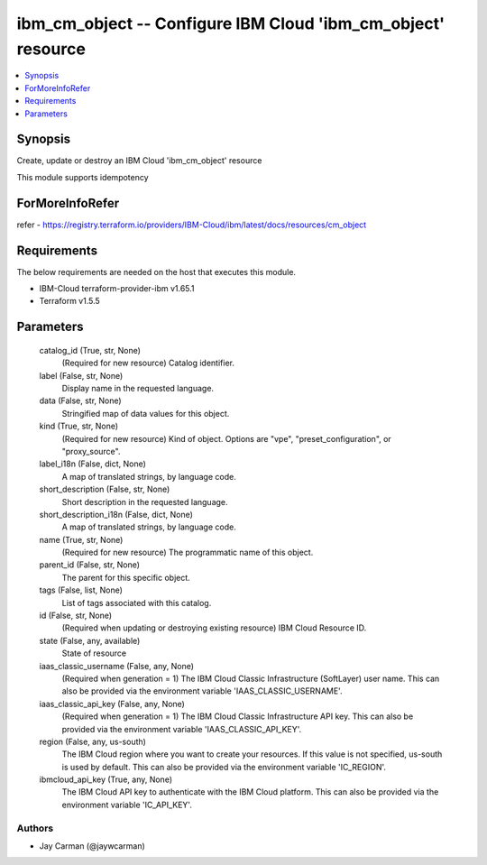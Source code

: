 
ibm_cm_object -- Configure IBM Cloud 'ibm_cm_object' resource
=============================================================

.. contents::
   :local:
   :depth: 1


Synopsis
--------

Create, update or destroy an IBM Cloud 'ibm_cm_object' resource

This module supports idempotency


ForMoreInfoRefer
----------------
refer - https://registry.terraform.io/providers/IBM-Cloud/ibm/latest/docs/resources/cm_object

Requirements
------------
The below requirements are needed on the host that executes this module.

- IBM-Cloud terraform-provider-ibm v1.65.1
- Terraform v1.5.5



Parameters
----------

  catalog_id (True, str, None)
    (Required for new resource) Catalog identifier.


  label (False, str, None)
    Display name in the requested language.


  data (False, str, None)
    Stringified map of data values for this object.


  kind (True, str, None)
    (Required for new resource) Kind of object. Options are "vpe", "preset_configuration", or "proxy_source".


  label_i18n (False, dict, None)
    A map of translated strings, by language code.


  short_description (False, str, None)
    Short description in the requested language.


  short_description_i18n (False, dict, None)
    A map of translated strings, by language code.


  name (True, str, None)
    (Required for new resource) The programmatic name of this object.


  parent_id (False, str, None)
    The parent for this specific object.


  tags (False, list, None)
    List of tags associated with this catalog.


  id (False, str, None)
    (Required when updating or destroying existing resource) IBM Cloud Resource ID.


  state (False, any, available)
    State of resource


  iaas_classic_username (False, any, None)
    (Required when generation = 1) The IBM Cloud Classic Infrastructure (SoftLayer) user name. This can also be provided via the environment variable 'IAAS_CLASSIC_USERNAME'.


  iaas_classic_api_key (False, any, None)
    (Required when generation = 1) The IBM Cloud Classic Infrastructure API key. This can also be provided via the environment variable 'IAAS_CLASSIC_API_KEY'.


  region (False, any, us-south)
    The IBM Cloud region where you want to create your resources. If this value is not specified, us-south is used by default. This can also be provided via the environment variable 'IC_REGION'.


  ibmcloud_api_key (True, any, None)
    The IBM Cloud API key to authenticate with the IBM Cloud platform. This can also be provided via the environment variable 'IC_API_KEY'.













Authors
~~~~~~~

- Jay Carman (@jaywcarman)

